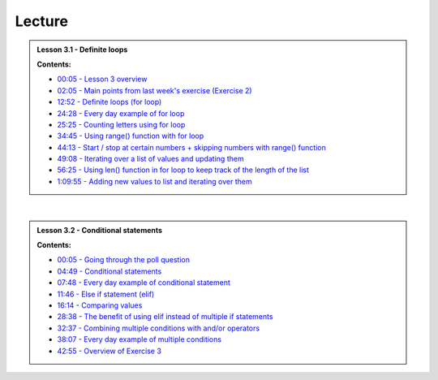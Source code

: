 Lecture
-------

.. admonition:: Lesson 3.1 - Definite loops

    .. raw:: html

        <iframe width="560" height="315" src="https://www.youtube.com/embed/bVAzsoIXtc0" frameborder="0" allowfullscreen></iframe>
        <p>Dave Whipp & Henrikki Tenkanen, University of Helsinki <a href="https://www.youtube.com/channel/UCQ1_1hZ0A1Vic2zmWE56s2A">@ Geo-Python channel on Youtube</a>.</p>

    **Contents:**

    - `00:05 - Lesson 3 overview <https://youtu.be/bVAzsoIXtc0?t=05s>`__
    - `02:05 - Main points from last week's exercise (Exercise 2) <https://youtu.be/bVAzsoIXtc0?t=2m05s>`__
    - `12:52 - Definite loops (for loop) <https://youtu.be/bVAzsoIXtc0?t=12m52s>`__
    - `24:28 - Every day example of for loop <https://youtu.be/bVAzsoIXtc0?t=24m28s>`__
    - `25:25 - Counting letters using for loop <https://youtu.be/bVAzsoIXtc0?t=25m25s>`__
    - `34:45 - Using range() function with for loop <https://youtu.be/bVAzsoIXtc0?t=34m45s>`__
    - `44:13 - Start / stop at certain numbers + skipping numbers with range() function <https://youtu.be/bVAzsoIXtc0?t=44m13s>`__
    - `49:08 - Iterating over a list of values and updating them <https://youtu.be/bVAzsoIXtc0?t=49m08s>`__
    - `56:25 - Using len() function in for loop to keep track of the length of the list <https://youtu.be/bVAzsoIXtc0?t=56m25s>`__
    - `1:09:55 - Adding new values to list and iterating over them <https://youtu.be/bVAzsoIXtc0?t=1h09m55s>`__

|

.. admonition:: Lesson 3.2 - Conditional statements

    .. raw:: html

        <iframe width="560" height="315" src="https://www.youtube.com/embed/UE4Wygir7X4" frameborder="0" allowfullscreen></iframe>
        <p>Dave Whipp & Henrikki Tenkanen, University of Helsinki <a href="https://www.youtube.com/channel/UCQ1_1hZ0A1Vic2zmWE56s2A">@ Geo-Python channel on Youtube</a>.</p>

    **Contents:**

    - `00:05 - Going through the poll question <https://youtu.be/UE4Wygir7X4?t=05s>`__
    - `04:49 - Conditional statements <https://youtu.be/UE4Wygir7X4?t=4m49s>`__
    - `07:48 - Every day example of conditional statement <https://youtu.be/UE4Wygir7X4?t=7m48s>`__
    - `11:46 - Else if statement (elif) <https://youtu.be/UE4Wygir7X4?t=11m46s>`__
    - `16:14 - Comparing values <https://youtu.be/UE4Wygir7X4?t=16m14s>`__
    - `28:38 - The benefit of using elif instead of multiple if statements <https://youtu.be/UE4Wygir7X4?t=28m38s>`__
    - `32:37 - Combining multiple conditions with and/or operators <https://youtu.be/UE4Wygir7X4?t=32m37s>`__
    - `38:07 - Every day example of multiple conditions <https://youtu.be/UE4Wygir7X4?t=38m07s>`__
    - `42:55 - Overview of Exercise 3 <https://youtu.be/UE4Wygir7X4?t=42m55s>`__

